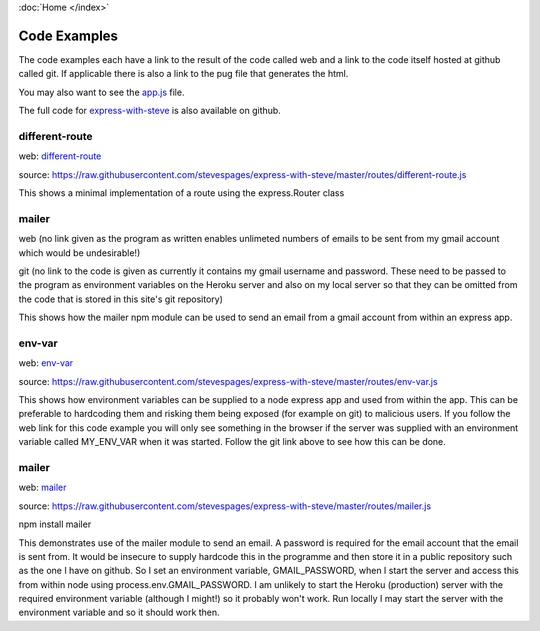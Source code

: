 :doc:`Home </index>`

Code Examples
=============

The code examples each have a link to the result of the code called web and a link to the code itself hosted at github called git. If applicable there is also a link to the pug file that generates the html.

You may also want to see the app.js_ file.

.. _app.js: https://raw.githubusercontent.com/stevespages/express-with-steve/master/app.js

The full code for express-with-steve_ is also available on github.

.. _express-with-steve: https://github/stevespages/express-with-steve

different-route
---------------

web: different-route_

.. _different-route: ./different-route

source: https://raw.githubusercontent.com/stevespages/express-with-steve/master/routes/different-route.js

This shows a minimal implementation of a route using the express.Router class

mailer
------

web (no link given as the program as written enables unlimeted numbers of emails to be sent from my gmail account which would be undesirable!)

git (no link to the code is given as currently it contains my gmail username and password. These need to be passed to the program as environment variables on the Heroku server and also on my local server so that they can be omitted from the code that is stored in this site's git repository)

This shows how the mailer npm module can be used to send an email from a gmail account from within an express app.

env-var
-------

web: env-var_

.. _env-var: ./env-var

source: https://raw.githubusercontent.com/stevespages/express-with-steve/master/routes/env-var.js

This shows how environment variables can be supplied to a node express app and used from within the app. This can be preferable to hardcoding them and risking them being exposed (for example on git) to malicious users. If you follow the web link for this code example you will only see something in the browser if the server was supplied with an environment variable called MY_ENV_VAR when it was started. Follow the git link above to see how this can be done.

mailer
------

web: mailer_

.. _mailer: ./mailer

source: https://raw.githubusercontent.com/stevespages/express-with-steve/master/routes/mailer.js

npm install mailer

This demonstrates use of the mailer module to send an email. A password is required for the email account that the email is sent from. It would be insecure to supply hardcode this in the programme and then store it in a public repository such as the one I have on github. So I set an environment variable, GMAIL_PASSWORD, when I start the server and access this from within node using process.env.GMAIL_PASSWORD. I am unlikely to start the Heroku (production) server with the required environment variable (although I might!) so it probably won't work. Run locally I may start the server with the environment variable and so it should work then.

